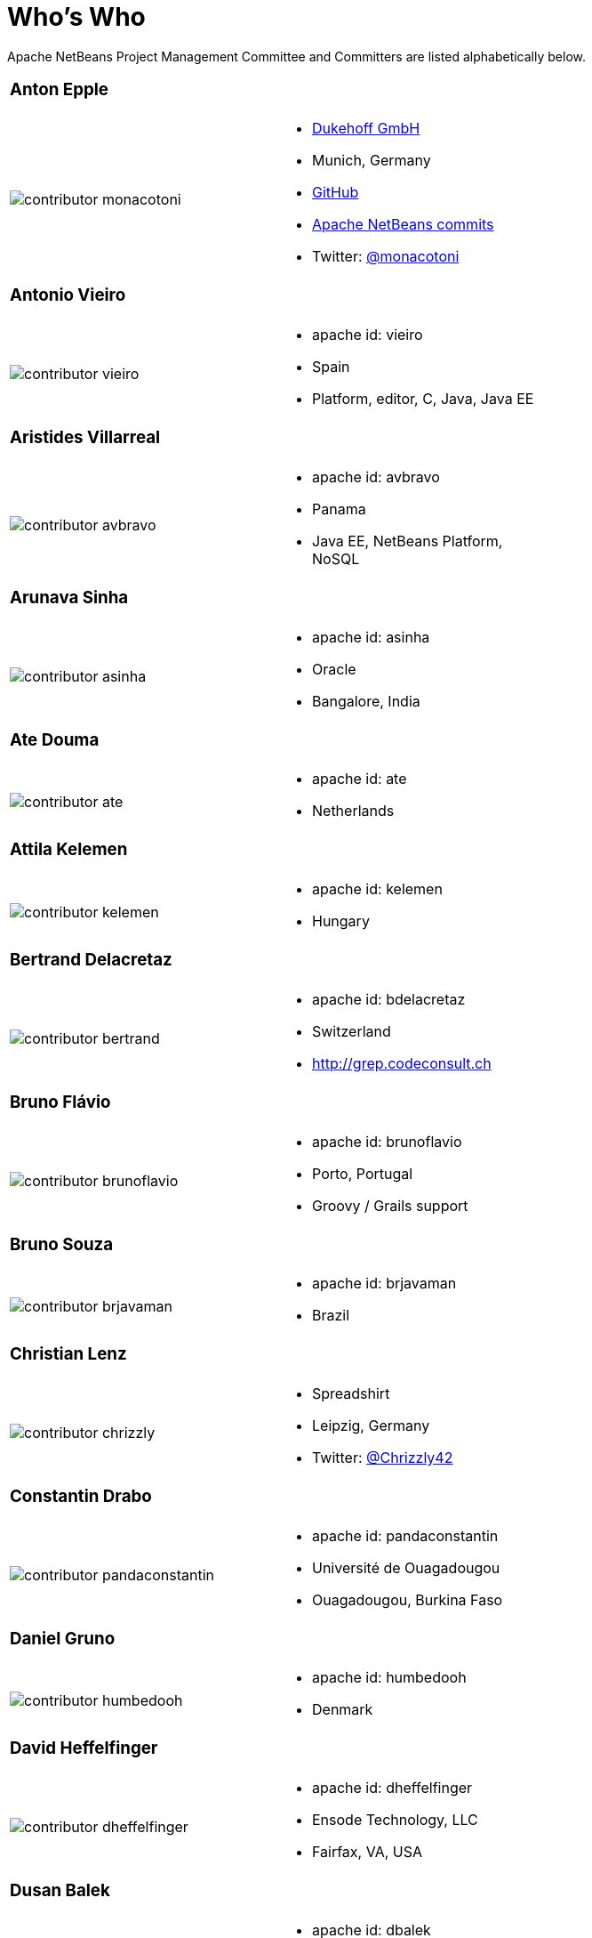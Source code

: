 ////
     Licensed to the Apache Software Foundation (ASF) under one
     or more contributor license agreements.  See the NOTICE file
     distributed with this work for additional information
     regarding copyright ownership.  The ASF licenses this file
     to you under the Apache License, Version 2.0 (the
     "License"); you may not use this file except in compliance
     with the License.  You may obtain a copy of the License at

       http://www.apache.org/licenses/LICENSE-2.0

     Unless required by applicable law or agreed to in writing,
     software distributed under the License is distributed on an
     "AS IS" BASIS, WITHOUT WARRANTIES OR CONDITIONS OF ANY
     KIND, either express or implied.  See the License for the
     specific language governing permissions and limitations
     under the License.
////
= Who's Who
:page-layout: page
:jbake-tags: community
:jbake-status: published
:icons: font
:keywords: Apache NetBeans Team Who is Who
:description: Apache NetBeans Who is Who

Apache NetBeans Project Management Committee and Committers are listed alphabetically below.

[width="70%"]
|=== 
a|=== Anton Epple| 
a|image::./contributor-monacotoni.png[] a| * link:https://dukescript.com[Dukehoff GmbH]
* Munich, Germany
* link:https://github.com/dukescript[GitHub]
* link:https://github.com/apache/netbeans/commits?author=dukescript[Apache NetBeans commits]
* Twitter: link:https://twitter.com/monacotoni[@monacotoni]
|=== 

[width="70%"]
|=== 
a|=== Antonio Vieiro| 
a|image::./contributor-vieiro.png[] a| * apache id: vieiro
* Spain
* Platform, editor, C, Java, Java EE  
|=== 

[width="70%"]
|=== 
a|=== Aristides Villarreal| 
a|image::./contributor-avbravo.png[] a| * apache id: avbravo
* Panama
* Java EE, NetBeans Platform, NoSQL   
|=== 

[width="70%"]
|=== 
a|=== Arunava Sinha| 
a|image::./contributor-asinha.png[] a| * apache id: asinha
* Oracle
* Bangalore, India
|=== 

[width="70%"]
|=== 
a|=== Ate Douma| 
a|image::./contributor-ate.png[] a| * apache id: ate
* Netherlands
|=== 

[width="70%"]
|=== 
a|=== Attila Kelemen| 
a|image::./contributor-kelemen.png[] a| * apache id: kelemen
* Hungary
|=== 

[width="70%"]
|=== 
a|=== Bertrand Delacretaz| 
a|image::./contributor-bertrand.png[] a| * apache id: bdelacretaz
* Switzerland
* http://grep.codeconsult.ch   
|=== 

[width="70%"]
|=== 
a|=== Bruno Flávio| 
a|image::./contributor-brunoflavio.png[] a| * apache id: brunoflavio
* Porto, Portugal
* Groovy / Grails support 
|===  

[width="70%"]
|=== 
a|=== Bruno Souza| 
a|image::./contributor-brjavaman.png[] a| * apache id: brjavaman
* Brazil
|===   

[width="70%"]
|=== 
a|=== Christian Lenz| 
a|image::./contributor-chrizzly.png[] a| * Spreadshirt
* Leipzig, Germany
* Twitter: link:https://twitter.com/Chrizzly42[@Chrizzly42]
|===  

[width="70%"]
|=== 
a|=== Constantin Drabo| 
a|image::./contributor-pandaconstantin.png[] a| * apache id: pandaconstantin
* Université de Ouagadougou
* Ouagadougou, Burkina Faso
|===

[width="70%"]
|=== 
a|=== Daniel Gruno| 
a|image::./contributor-humbedooh.png[] a| * apache id: humbedooh
* Denmark
|===

[width="70%"]
|=== 
a|=== David Heffelfinger| 
a|image::./contributor-dheffelfinger.png[] a| * apache id: dheffelfinger
* Ensode Technology, LLC
* Fairfax, VA, USA
|===

[width="70%"]
|=== 
a|=== Dusan Balek| 
a|image::./contributor-dbalek.png[] a| * apache id: dbalek
* Oracle
* Prague, Czech Republic
|===

[width="70%"]
|=== 
a|=== Eirik Bakke| 
a|image::./contributor-eirikbakke.png[] a| * apache id: eirikbakke
* USA
|===

[width="70%"]
|=== 
a|=== Emmanuel Hugonnet| 
a|image::./contributor-ehsavoie.png[] a| * apache id: ehsavoie
* Red Hat
* Barraux, France 
* WildFly
|===    
  
[width="70%"]
|=== 
a|=== Eric Barboni| 
a|image::./contributor-skygo.png[] a| * apache id: skygo
* ICS - IRIT, Université Paul Sabatier
* Toulouse, France
* NetBeans Platform, Java Editor, Maven
|===   
  
[width="70%"]
|=== 
a|=== Florian Vogler| 
a|image::./contributor-florian.png[] a| * apache id: fvogler
* Airbus Defence and Space
* Bodensee, Germany
* NetBeans Platform, Groovy, Maven
|===  

[width="70%"]
|=== 
a|=== Geertjan Wielenga| 
a|image::./contributor-geertjan.png[] a| * Oracle
* Amsterdam, The Netherlands
* link:https://github.com/geertjanw[GitHub]
* link:https://github.com/apache/netbeans/commits?author=geertjanw[Apache NetBeans commits]
* Twitter: link:https://twitter.com/geertjanw[@geertjanw]
|===

[width="70%"]
|=== 
a|=== Glenn Holmer| 
a|image::./contributor-cenbe.png[] a| * apache id: Cenbe
* USA
|===

[width="70%"]
|=== 
a|=== Ioannis Kostaras| 
a|image::./contributor-ikost.png[] a| * apache id: ikost
* Liége, Belgium
|===

[width="70%"]
|=== 
a|=== Ivar Grimstad| 
a|image::./contributor-ivargrimstad.png[] a| * apache id: ivargrimstad
* Sweden
|===

[width="70%"]
|=== 
a|=== James Gosling	| 
a|image::./contributor-jag.png[] a| * apache id: jag
* USA
|===

[width="70%"]
|=== 
a|=== Jan Lahoda| 
a|image::./contributor-jlahoda.png[] a| * apache id: jlahoda
* Oracle
* Prague, Czech Republic
* Java Editor, Java
|===

[width="70%"]
|=== 
a|=== Jan Pirek| 
a|image::./contributor-jpirek.png[] a| * apache id: jpirek
* Oracle
* Prague, Czech Republic
|===

[width="70%"]
|=== 
a|=== Jaroslav Tulach| 
a|image::./contributor-jtulach.png[] a| * apache id: jtulach
* Oracle
* Prague, Czech Republic
|===

[width="70%"]
|=== 
a|=== Jean-Marc Borer	| 
a|image::./contributor-jmborer.png[] a| * apache id: jmborer
* Switzerland
|===

[width="70%"]
|=== 
a|=== Jesse Glick| 
a|image::./contributor-jglick.png[] a| * apache id: jglick
* CloudBees
* North Carolina, USA 
* API Support
|===

[width="70%"]
|=== 
a|=== Jiri Kovalsky| 
a|image::./contributor-jkovalsky.png[] a| * apache id: jkovalsky
* Oracle
* Bohumin, Czech Republic
* Java, Plugins, NetCAT
|===

[width="70%"]
|=== 
a|=== Joerg Michelberger	| 
a|image::./contributor-jmichelberger.png[] a| * apache id: jmichelberger
* Germany  
|===

[width="70%"]
|=== 
a|=== Johan Vos| 
a|image::./contributor-johanvos.png[] a| * apache id: jvos
* Gluon
* Belgium
|===

[width="70%"]
|=== 
a|=== John McDonnell| 
a|image::./contributor-johnmcdonnell.png[] a| * apache id: johnmcdonnell
* BearingPoint Ireland
* Dublin, Ireland 
* Maven, Java EE, Docker  
|===

[width="70%"]
|=== 
a|=== José Pereda| 
a|image::./contributor-jperedadnr.png[] a| * apache id: jperedadnr
* Spain
|===

[width="70%"]
|=== 
a|=== Josh Juneau| 
a|image::./contributor-javajuneau.png[] a| * apache id: javajuneau
* USA
|===

[width="70%"]
|=== 
a|=== Junichi Yamamoto| 
a|image::./contributor-junichi11.png[] a| * apache id: junichi11
* Fukuoka, Japan
* PHP
|===

[width="70%"]
|=== 
a|=== Ken Fogel| 
a|image::./contributor-kfogel.png[] a| * apache id: kfogel
* Dawson College
* Montreal, Quebec, Canada
|===

[width="70%"]
|=== 
a|=== Kirk Pepperdine	| 
a|image::./contributor-kirk-pepperdine.png[] a| * apache id: kirk-pepperdine
* Microsoft
* Hungary
|===

[width="70%"]
|=== 
a|=== Lars Bruun-Hansen| 
a|image::./contributor-lbruun.png[] a| * apache id: lbruun
* Sweden
|===

[width="70%"]
|=== 
a|=== Laszlo Kishalmi| 
a|image::./contributor-lkishalmi.png[] a| * apache id: lkishalmi
* EPAM Systems Inc.
* Portland, Oregon, USA
* Gradle, Snap
|===

[width="70%"]
|=== 
a|=== Leonardo Zanivan| 
a|image::./contributor-panga.png[] a| * apache id: panga
* Aurea Software
* Criciúma, Brazil 
* Montreal, Quebec, Canada
|===

[width="70%"]
|=== 
a|=== Mark Stephens| 
a|image::./contributor-markee174.png[] a| * apache id: markee174
* IDRsolutions
* Tonbridge, Kent, UK
|===

[width="70%"]
|=== 
a|=== Mark Struberg| 
a|image::./contributor-struberg.png[] a| * apache id: struberg
* Vienna, Austria
|===

[width="70%"]
|=== 
a|=== Martin Entlicher| 
a|image::./contributor-entl.png[] a| * apache id: entl
* Oracle
* Prague, Czech Republic
|===	

[width="70%"]
|=== 
a|=== Martin Klähn| 
a|image::./contributor-mklaehn.png[] a| * apache id: mklaehn
* Airbus Defence and Space
* Bodensee, Germany
|===

[width="70%"]
|=== 
a|=== Matthias Bläsing| 
a|image::./contributor-matthiasblaesing.png[] a| * apache id: matthiasblaesing
* Germany
|===

[width="70%"]
|=== 
a|=== Michael Müller| 
a|image::./contributor-muellermi.png[] a| * apache id: muellermi
* Germany
|===

[width="70%"]
|=== 
a|=== Michael Nascimento| 
a|image::./contributor-misterm.png[] a| * apache id: misterm
* Brazil
|===

[width="70%"]
|=== 
a|=== Michel Graciano| 
a|image::./contributor-mgraciano.png[] a| * apache id: mgraciano
* Brazil
|===

[width="70%"]
|=== 
a|=== Neil C Smith| 
a|image::./contributor-neilcsmith.png[] a| * apache id: neilcsmith
* Praxis LIVE
* Oxford, UK 
|===

[width="70%"]
|=== 
a|=== Ralph Benjamin Ruijs| 
a|image::./contributor-ralphbenjamin.png[] a| * apache id: ralphbenjamin
* Netherlands 
|===

[width="70%"]
|=== 
a|=== Reema Taneja| 
a|image::./contributor-rtaneja1.png[] a| * apache id: rtaneja1
* Oracle
* Bangalore, India 
|===
 
[width="70%"]
|=== 
a|=== Sarvesh Kesharwani| 
a|image::./contributor-sarvesh.png[] a| * apache id: sarvesh
* Bangalore, India 
|=== 

[width="70%"]
|=== 
a|=== Shai Almog| 
a|image::./contributor-codenameone.png[] a| * apache id: codenameone
* Israel
|=== 

[width="70%"]
|=== 
a|=== Simon Phipps| 
a|image::./contributor-webmink.png[] a| * apache id: webmink
* England
|=== 
  
[width="70%"]
|=== 
a|=== Svata Dedic | 
a|image::./contributor-sdedic.png[] a| * apache id: sdedic
* Prague 
* Czech Republic
|=== 
 
[width="70%"]
|=== 
a|=== Sven Reimers | 
a|image::./contributor-sreimers.png[] a| * apache id: sreimers
* Airbus Defence and Space
* Bodensee, Germany
|===

[width="70%"]
|=== 
a|=== Thilina Ranathunga | 
a|image::./contributor-thilina01.png[] a| * apache id: thilina01
* Nano Creations
* Ekala, Sri Lanka
* http://thilina01.com/
* https://www.linkedin.com/in/thilina-ranathunga-35bb2864/
* https://github.com/thilina01 
|===

[width="70%"]
|=== 
a|=== Timon Veenstra | 
a|image::./contributor-timon.png[] a| * apache id: timon
* Corizon 
* Ekala, Sri Lanka
* Groningen, the Netherlands
|===

[width="70%"]
|=== 
a|=== Tomas Zezula | 
a|image::./contributor-tzezula.png[] a| * apache id: tzezula
* Prague 
* Czech Republic
|===

[width="70%"]
|=== 
a|=== Tushar Joshi | 
a|image::./contributor-tusharjoshi.png[] a| * apache id: tusharjoshi
* Persistent Systems 
* Nagpur, Maharashtra, India 
|===

[width="70%"]
|=== 
a|=== Vikas Prabhakar| 
a|image::./contributor-vikasprabhakar.png[] a| * apache id: vikasprabhakar
* Bangalore, India 
|=== 

[width="70%"]
|=== 
a|=== Vladimir Voskresensky | 
a|image::./contributor-vladimirvv.png[] a| * apache id: vladimirvv
* Azul 
* St. Petersburg, Russia
* C/C++, code model (ANTLR and Clang-based)
|===

[width="70%"]
|=== 
a|=== Wade Chandler | 
a|image::./contributor-wadechandler.png[] a| * apache id: wadechandler
* Knoxville 
* TN, USA
* C/C++, code model (ANTLR and Clang-based)
|===

[width="70%"]
|=== 
a|=== Zoran Sevarac | 
a|image::./contributor-sevarac.png[] a| * apache id: sevarac
* University of Belgrade 
* Faculty of Organizational Sciences, Belgrade, Serbia
* artificial intelligence, machine learning
|===

